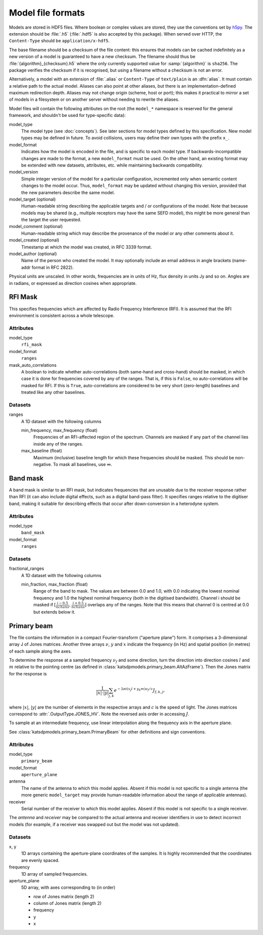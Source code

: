 Model file formats
==================

Models are stored in HDF5 files. Where boolean or complex values are stored,
they use the conventions set by `h5py`_. The extension should be :file:`.h5`
(:file:`.hdf5` is also accepted by this package). When served over HTTP, the
``Content-Type`` should be ``application/x-hdf5``.

.. _h5py: https://docs.h5py.org/en/stable/

The base filename should be a checksum of the file content: this ensures that
models can be cached indefinitely as a new version of a model is guaranteed to
have a new checksum. The filename should thus be
:file:`{algorithm}_{checksum}.h5` where the only currently supported value for
:samp:`{algorithm}` is ``sha256``. The package verifies the checksum if it is
recognised, but using a filename without a checksum is not an error.

Alternatively, a model with an extension of :file:`.alias` or ``Content-Type``
of ``text/plain`` is an :dfn:`alias`. It must contain a relative path to the
actual model. Aliases can also point at other aliases, but there is an
implementation-defined maximum redirection depth. Aliases may not change
origin (scheme, host or port); this makes it practical to mirror a set of
models in a filesystem or on another server without needing to rewrite the
aliases.

Model files will contain the following attributes on the root (the ``model_*``
namespace is reserved for the general framework, and shouldn't be used for
type-specific data):

model_type
    The model type (see :doc:`concepts`). See later sections for model types
    defined by this specification. New model types may be defined in future.
    To avoid collisions, users may define their own types with the prefix
    ``x_``.

model_format
    Indicates how the model is encoded in the file, and is specific to each
    model type. If backwards-incompatible changes are made to the format, a
    new ``model_format`` must be used. On the other hand, an existing format
    may be extended with new datasets, attributes, etc. while maintaining
    backwards compatibility.

model_version
    Simple integer version of the model for a particular configuration,
    incremented only when semantic content changes to the model occur. Thus,
    ``model_format`` may be updated without changing this version, provided
    that the new parameters describe the same model.

model_target (optional)
    Human-readable string describing the applicable targets and / or
    configurations of the model. Note that because models may be shared
    (e.g., multiple receptors may have the same SEFD model), this might be
    more general than the target the user requested.

model_comment (optional)
    Human-readable string which may describe the provenance of the model or
    any other comments about it.

model_created (optional)
    Timestamp at which the model was created, in RFC 3339 format.

model_author (optional)
    Name of the person who created the model. It may optionally include an
    email address in angle brackets (name-addr format in RFC 2822).

Physical units are unscaled. In other words, frequencies are in units of Hz,
flux density in units Jy and so on. Angles are in radians, or expressed as
direction cosines when appropriate.

RFI Mask
--------
This specifies frequencies which are affected by Radio Frequency
Interference (RFI). It is assumed that the RFI environment is consistent
across a whole telescope.

Attributes
^^^^^^^^^^
model_type
    ``rfi_mask``

model_format
    ``ranges``

mask_auto_correlations
    A boolean to indicate whether auto-correlations (both same-hand and
    cross-hand) should be masked, in which case it is done for frequencies
    covered by any of the ranges. That is, if this is ``False``, no
    auto-correlations will be masked for RFI. If this is ``True``,
    auto-correlations are considered to be very short (zero-length) baselines
    and treated like any other baselines.

Datasets
^^^^^^^^
ranges
    A 1D dataset with the following columns

    min_frequency, max_frequency (float)
        Frequencies of an RFI-affected region of the spectrum. Channels are
        masked if any part of the channel lies inside any of the ranges.

    max_baseline (float)
        Maximum (inclusive) baseline length for which these frequencies should
        be masked. This should be non-negative. To mask all baselines, use ∞.

Band mask
---------
A band mask is similar to an RFI mask, but indicates frequencies that are
unusable due to the receiver response rather than RFI (it can also include
digital effects, such as a digital band-pass filter). It specifies ranges
relative to the digitiser band, making it suitable for describing effects that
occur after down-conversion in a heterodyne system.

Attributes
^^^^^^^^^^
model_type
    ``band_mask``

model_format
    ``ranges``

Datasets
^^^^^^^^
fractional_ranges
    A 1D dataset with the following columns

    min_fraction, max_fraction (float)
        Range of the band to mask. The values are between 0.0 and 1.0, with
        0.0 indicating the lowest nominal frequency and 1.0 the highest
        nominal frequency (both in the digitised bandwidth). Channel i should
        be masked if :math:`[\frac{i-0.5}{nchans}, \frac{i+0.5}{nchans}]`
        overlaps any of the ranges. Note that this means that channel 0
        is centred at 0.0 but extends below it.

Primary beam
------------
The file contains the information in a compact Fourier-transform ("aperture
plane") form. It comprises a 3-dimensional array J of Jones matrices. Another
three arrays :math:`\nu`, :math:`y` and :math:`x` indicate the frequency (in
Hz) and spatial position (in metres) of each sample along the axes.

To determine the response at a sampled frequency :math:`\nu_f` and some
direction, turn the direction into direction cosines :math:`l` and :math:`m`
relative to the pointing centre (as defined in
:class:`katsdpmodels.primary_beam.AltAzFrame`). Then the Jones
matrix for the response is

.. math:: \frac{1}{|x|\cdot|y|}
          \sum_{j,k} e^{-2\pi i (x_j l + y_k m)\nu_f/c} J_{f,k,j},

where :math:`|x|`, :math:`|y|` are the number of elements in the respective
arrays and :math:`c` is the speed of light.
The Jones matrices correspond to :attr:`.OutputType.JONES_HV`. Note the
reversed axis order in accessing :math:`J`.

To sample at an intermediate frequency, use linear interpolation along the
frequency axis in the aperture plane.

See :class:`katsdpmodels.primary_beam.PrimaryBeam` for other definitions and
sign conventions.

Attributes
^^^^^^^^^^
model_type
    ``primary_beam``

model_format
    ``aperture_plane``

antenna
    The name of the antenna to which this model applies. Absent if this model
    is not specific to a single antenna (the more generic ``model_target`` may
    provide human-readable information about the range of applicable antennas).

receiver
    Serial number of the receiver to which this model applies. Absent if this
    model is not specific to a single receiver.

The `antenna` and `receiver` may be compared to the actual antenna
and receiver identifiers in use to detect incorrect models (for example, if a
receiver was swapped out but the model was not updated).

Datasets
^^^^^^^^
x, y
    1D arrays containing the aperture-plane coordinates of the samples. It is
    highly recommended that the coordinates are evenly spaced.

frequency
    1D array of sampled frequencies.

aperture_plane
    5D array, with axes corresponding to (in order)

    - row of Jones matrix (length 2)
    - column of Jones matrix (length 2)
    - frequency
    - y
    - x
